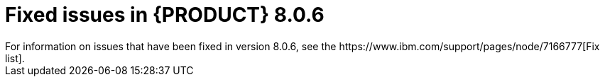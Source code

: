 [id='rn-BAMOE-8.0.6-fixed-issues-ref']
= Fixed issues in {PRODUCT} 8.0.6
For information on issues that have been fixed in version 8.0.6, see the https://www.ibm.com/support/pages/node/7166777[Fix list].
